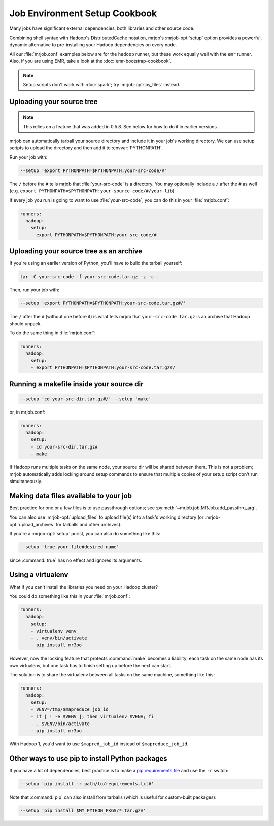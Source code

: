 Job Environment Setup Cookbook
==============================

Many jobs have significant external dependencies, both libraries and other
source code.

Combining shell syntax with Hadoop's DistributedCache notation, mrjob's
:mrjob-opt:`setup` option provides a powerful, dynamic alternative to
pre-installing your Hadoop dependencies on every node.

All our :file:`mrjob.conf` examples below are for the ``hadoop`` runner,
but these work equally well with the ``emr`` runner. Also, if you are using
EMR, take a look at the :doc:`emr-bootstrap-cookbook`.

.. note::

   Setup scripts don't work with :doc:`spark`; try :mrjob-opt:`py_files`
   instead.

.. _cookbook-src-tree-pythonpath:

Uploading your source tree
--------------------------

.. note:: This relies on a feature that was added in 0.5.8. See below
          for how to do it in earlier versions.

mrjob can automatically tarball your source directory and include it
in your job's working directory. We can use setup scripts to upload the
directory and then add it to :envvar:`PYTHONPATH`.

Run your job with:

.. code-block:: sh

    --setup 'export PYTHONPATH=$PYTHONPATH:your-src-code/#'

The ``/`` before the ``#`` tells mrjob that :file:`your-src-code` is a
directory. You may optionally include a ``/`` after the ``#`` as well
(e.g. ``export PYTHONPATH=$PYTHONPATH:your-source-code/#/your-lib``).

If every job you run is going to want to use :file:`your-src-code`, you can do
this in your :file:`mrjob.conf`:

.. code-block:: yaml

    runners:
      hadoop:
        setup:
        - export PYTHONPATH=$PYTHONPATH:your-src-code/#

Uploading your source tree as an archive
----------------------------------------

If you're using an earlier version of Python, you'll have to build the
tarball yourself:

.. code-block:: sh

    tar -C your-src-code -f your-src-code.tar.gz -z -c .

Then, run your job with:

.. code-block:: sh

    --setup 'export PYTHONPATH=$PYTHONPATH:your-src-code.tar.gz#/'

The ``/`` after the ``#`` (without one before it) is what tells mrjob that
``your-src-code.tar.gz`` is an archive that Hadoop should unpack.

To do the same thing in :file:`mrjob.conf`:

.. code-block:: yaml

    runners:
      hadoop:
        setup:
        - export PYTHONPATH=$PYTHONPATH:your-src-code.tar.gz#/

Running a makefile inside your source dir
-----------------------------------------

.. code-block:: sh

    --setup 'cd your-src-dir.tar.gz#/' --setup 'make'

or, in mrjob.conf:

.. code-block:: yaml

    runners:
      hadoop:
        setup:
        - cd your-src-dir.tar.gz#
        - make

If Hadoop runs multiple tasks on the same node, your source dir will be shared
between them. This is not a problem; mrjob automatically adds locking around
setup commands to ensure that multiple copies of your setup script don't
run simultaneously.

Making data files available to your job
---------------------------------------

Best practice for one or a few files is to use passthrough options; see
:py:meth:`~mrjob.job.MRJob.add_passthru_arg`.

You can also use :mrjob-opt:`upload_files` to upload file(s) into a task's
working directory (or :mrjob-opt:`upload_archives` for tarballs and other
archives).

If you're a :mrjob-opt:`setup` purist, you can also do something like this:

.. code-block:: sh

    --setup 'true your-file#desired-name'

since :command:`true` has no effect and ignores its arguments.

.. _using-a-virtualenv:

Using a virtualenv
------------------

What if you can't install the libraries you need on your Hadoop cluster?

You could do something like this in your :file:`mrjob.conf`:

.. code-block:: yaml

    runners:
      hadoop:
        setup:
        - virtualenv venv
        - . venv/bin/activate
        - pip install mr3po

However, now the locking feature that protects :command:`make` becomes a
liability; each task on the same node has its own virtualenv, but one task has
to finish setting up before the next can start.

The solution is to share the virtualenv between all tasks on the same
machine, something like this:

.. code-block:: yaml

    runners:
      hadoop:
        setup:
        - VENV=/tmp/$mapreduce_job_id
        - if [ ! -e $VENV ]; then virtualenv $VENV; fi
        - . $VENV/bin/activate
        - pip install mr3po

With Hadoop 1, you'd want to use ``$mapred_job_id`` instead of
``$mapreduce_job_id``.

Other ways to use pip to install Python packages
------------------------------------------------

If you have a lot of dependencies, best practice is to make a
`pip requirements file <http://www.pip-installer.org/en/latest/cookbook.html>`_
and use the ``-r`` switch:

.. code-block:: sh

    --setup 'pip install -r path/to/requirements.txt#'

Note that :command:`pip` can also install from tarballs (which is useful
for custom-built packages):

.. code-block:: sh

    --setup 'pip install $MY_PYTHON_PKGS/*.tar.gz#'
